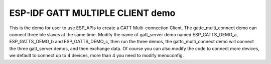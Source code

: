 ESP-IDF GATT MULTIPLE CLIENT demo
========================

This is the demo for user to use ESP_APIs to create a GATT Multi-connection Client.
The gattc_multi_connect demo can connect three ble slaves at the same time.
Modify the name of gatt_server demo named ESP_GATTS_DEMO_a, ESP_GATTS_DEMO_b and ESP_GATTS_DEMO_c, then run the three demos,
the gattc_multi_connect demo will connect the three gatt_server demos, and then exchange data.
Of course you can also modify the code to connect more devices, we default to connect up to 4 devices, more than 4 you need to modify menuconfig.

